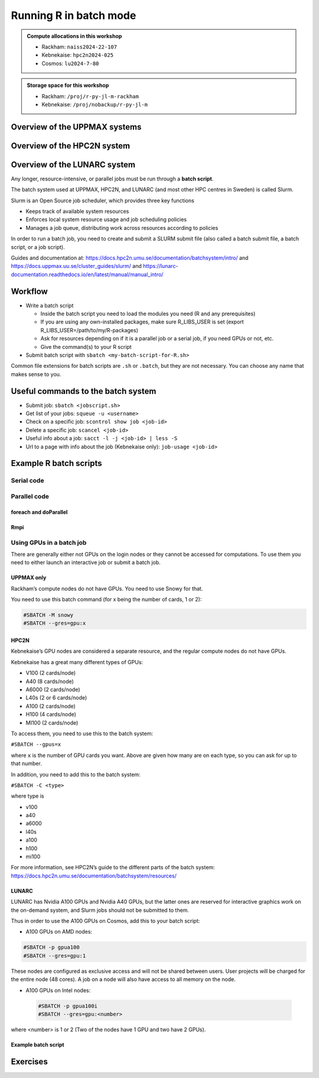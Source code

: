 Running R in batch mode
=======================

.. questions::

   - What is a batch job?
   - How to write a batch script and submit a batch job?

   
   
.. objectives:: 

   - Short introduction to SLURM scheduler
   - Show structure of a batch script
   - Examples to try

.. admonition:: Compute allocations in this workshop 

   - Rackham: ``naiss2024-22-107``
   - Kebnekaise: ``hpc2n2024-025``
   - Cosmos: ``lu2024-7-80``

.. admonition:: Storage space for this workshop 

   - Rackham: ``/proj/r-py-jl-m-rackham``
   - Kebnekaise: ``/proj/nobackup/r-py-jl-m``

Overview of the UPPMAX systems
##############################

.. mermaid:: ../mermaid/uppmax2.mmd

Overview of the HPC2N system
############################

.. mermaid:: ../mermaid/kebnekaise.mmd   

Overview of the LUNARC system
#############################



Any longer, resource-intensive, or parallel jobs must be run through a **batch script**.

The batch system used at UPPMAX, HPC2N, and LUNARC (and most other HPC centres in Sweden) is called Slurm.  

Slurm is an Open Source job scheduler, which provides three key functions

- Keeps track of available system resources
- Enforces local system resource usage and job scheduling policies
- Manages a job queue, distributing work across resources according to policies

In order to run a batch job, you need to create and submit a SLURM submit file (also called a batch submit file, a batch script, or a job script).

Guides and documentation at: https://docs.hpc2n.umu.se/documentation/batchsystem/intro/ and https://docs.uppmax.uu.se/cluster_guides/slurm/ and https://lunarc-documentation.readthedocs.io/en/latest/manual/manual_intro/  

Workflow
########

- Write a batch script

  - Inside the batch script you need to load the modules you need (R and any prerequisites) 
  - If you are using any own-installed packages, make sure R_LIBS_USER is set (export R_LIBS_USER=/path/to/my/R-packages) 
  - Ask for resources depending on if it is a parallel job or a serial job, if you need GPUs or not, etc.
  - Give the command(s) to your R script

- Submit batch script with ``sbatch <my-batch-script-for-R.sh>`` 

Common file extensions for batch scripts are ``.sh`` or ``.batch``, but they are not necessary. You can choose any name that makes sense to you. 

Useful commands to the batch system
###################################

- Submit job: ``sbatch <jobscript.sh>``
- Get list of your jobs: ``squeue -u <username>``
- Check on a specific job: ``scontrol show job <job-id>``
- Delete a specific job: ``scancel <job-id>``
- Useful info about a job: ``sacct -l -j <job-id> | less -S``
- Url to a page with info about the job (Kebnekaise only): ``job-usage <job-id>``


.. keypoints::

   - The Slurm scheduler handles allocations to the calculation nodes
   - Interactive sessions was presented in the previous presentation
   - Batch jobs runs without interaction with the user
   - A batch script consists of a part with Slurm parameters describing the allocation and a second part describing the actual work within the job, for instance one or several R scripts.
      - Remember to include possible input arguments to the R script in the batch script.
    


Example R batch scripts
#######################

Serial code
-----------

.. type-along:: 

   Short serial batch example for running the code ``hello.R``

   .. tabs::

      .. tab:: UPPMAX

         Short serial example script for Rackham. Loading R/4.1.1

         .. code-block:: sh

            #!/bin/bash
            #SBATCH -A naiss2024-22-1202 # Course project id. Change to your own project ID after the course
            #SBATCH --time=00:10:00 # Asking for 10 minutes
            #SBATCH -n 1 # Asking for 1 core
            
            # Load any modules you need, here R/4.1.1
            module load R/4.1.1
            
            # Run your R script (here 'hello.R')
            R --no-save --quiet < hello.R
  
            

      .. tab:: HPC2N

         Short serial example for running on Kebnekaise. Loading R/4.1.2 and prerequisites   
       
         .. code-block:: sh

            #!/bin/bash
            #SBATCH -A hpc2n2024-114 # Change to your own project ID
            #SBATCH --time=00:10:00 # Asking for 10 minutes
            #SBATCH -n 1 # Asking for 1 core
            
            # Load any modules you need, here R/4.1.2 and prerequisites 
            module load GCC/11.2.0  OpenMPI/4.1.1  R/4.1.2
            
            # Run your R script (here 'hello.R')
            R --no-save --quiet < hello.R
            
            
      .. tab:: LUNARC 

         Short serial example for running on Cosmos. Loading R/4.2.1 and prerequisites

         .. code-block:: sh 

            #!/bin/bash
            #SBATCH -A lu2024-7-80 # Change to your own project ID
            #SBATCH --time=00:10:00 # Asking for 10 minutes
            #SBATCH -n 1 # Asking for 1 core
            
            # Load any modules you need, here R/4.1.2 and prerequisites 
            module load GCC/11.3.0  OpenMPI/4.1.4 R/4.2.1
            
            # Run your R script (here 'hello.R')
            R --no-save --quiet < hello.R

      .. tab:: hello.R
   
         R example code
   
         .. code-block:: R
        
            message <-"Hello World!"
            print(message)  

   Send the script to the batch:

   .. code-block:: console

      $ sbatch <batch script>

        
Parallel code 
-------------

foreach and doParallel
''''''''''''''''''''''

.. type-along:: 

   Short parallel example, using foreach and doParallel
   
   .. tabs::

      .. tab:: UPPMAX

         Short parallel example (Since we are using packages "foreach" and "doParallel", you need to use module R_packages/4.1.1 instead of R/4.1.1. 

         .. code-block:: sh
        
            #!/bin/bash
            #SBATCH -A naiss2024-22-1202
            #SBATCH -t 00:10:00
            #SBATCH -N 1
            #SBATCH -c 4
            
            ml purge > /dev/null 2>&1
            ml R_packages/4.1.1
            
            # Batch script to submit the R program parallel_foreach.R 
            R -q --slave -f parallel_foreach.R


      .. tab:: HPC2N

         Short parallel example (using packages "foreach" and "doParallel" which are included in the R module) for running on Kebnekaise. Loading R/4.0.4 and its prerequisites. 
       
         .. code-block:: sh

            #!/bin/bash
            #SBATCH -A hpc2n2024-114 # Change to your own project ID
            #SBATCH -t 00:10:00
            #SBATCH -N 1
            #SBATCH -c 4
            
            ml purge > /dev/null 2>&1
            ml GCC/10.2.0  OpenMPI/4.0.5  R/4.0.4
            
            # Batch script to submit the R program parallel_foreach.R 
            R -q --slave -f parallel_foreach.R

      .. tab:: LUNARC

         Short parallel example (using packages "foreach" and "doParallel" which are included in the R module) for running on Cosmos. Loading R/4.2.1 and its prerequisites.

         .. code-block:: sh

            #!/bin/bash
            # A batch script for running the R program parallel_foreach.R on Kebnekaise 
            #SBATCH -A lu2024-7-80 # Change to your own project ID
            #SBATCH -t 00:10:00
            #SBATCH -N 1
            #SBATCH -c 4

            ml purge > /dev/null 2>&1
            ml GCC/11.3.0  OpenMPI/4.1.4  R/4.2.1

            # Batch script to submit the R program parallel_foreach.R
            R -q --slave -f parallel_foreach.R

      .. tab:: parallel_foreach.R
 
         This R script uses packages "foreach" and "doParallel". 
       
         .. code-block:: R

            library(parallel)
            library(foreach)
            library(doParallel)
            # Function for calculating PI with no values
            calcpi <- function(no) {
              y <- runif(no)
              x <- runif(no)
              z <- sqrt(x^2+y^2)
              length(which(z<=1))*4/length(z)
            }
            # Detect the number of cores
            no_cores <- detectCores() - 1
            # Loop to max number of cores
            for (n in 1:no_cores) {
              # print how many cores we are using
              print(n)
              # Set start time
              start_time <- Sys.time()
              # Create a cluster
              nproc <- makeCluster(n)
              registerDoParallel(nproc)
              # Create a vector 1000 length with 100 randomizations
              input <- rep(100, 1000)
              # Use foreach on n cores
              registerDoParallel(nproc)
              res <- foreach(i = input, .combine = '+') %dopar%
                calcpi(i)
              # Print the mean of the results
              print(res/length(input))
              # Stop the cluster
              stopCluster(nproc)
              # print end time
              print(Sys.time() - start_time)
              }

   Send the script to the batch:

   .. code-block:: console

      $ sbatch <batch script>

Rmpi
''''

.. type-along:: 

   Short parallel example using package “Rmpi” 

   .. tabs::

      .. tab:: UPPMAX

         Short parallel example (using package "Rmpi", so we need to load the module R_packages/4.1.1 instead of R/4.1.1 and we need to load a suitable openmpi module, openmpi/4.0.3)

         .. code-block:: sh
        
            #!/bin/bash
            #SBATCH -A naiss2024-22-1202
            #Asking for 10 min.
            #SBATCH -t 00:10:00
            #SBATCH -n 8
            
            export OMPI_MCA_mpi_warn_on_fork=0
            export OMPI_MCA_btl_openib_allow_ib=1
            
            ml purge > /dev/null 2>&1
            ml R_packages/4.1.1
            ml openmpi/4.0.3
            
            mpirun -np 1 R CMD BATCH --no-save --no-restore Rmpi.R output.out 
           


      .. tab:: HPC2N

         Short parallel example (using packages "Rmpi"). Loading R/4.0.4 and its prerequisites. 
       
         .. code-block:: sh

            #!/bin/bash
            #SBATCH -A hpc2n2024-114 # Change to your own project ID
            #Asking for 10 min.
            #SBATCH -t 00:10:00
            #SBATCH -n 8
            
            export OMPI_MCA_mpi_warn_on_fork=0
            
            ml purge > /dev/null 2>&1
            ml GCC/10.2.0  OpenMPI/4.0.5
            ml R/4.1.1
            
            mpirun -np 1 R CMD BATCH --no-save --no-restore Rmpi.R output.out 

      .. tab:: LUNARC 

         Short parallel example (using packages "Rmpi"). Loading R/4.0.4 and its prerequisites. 
       
         .. code-block:: sh

            #!/bin/bash
            #SBATCH -A lu2024-7-80 # Change to your own project ID
            # Asking for 10 min.
            #SBATCH -t 00:10:00
            #SBATCH -n 8

            export OMPI_MCA_mpi_warn_on_fork=0

            ml purge > /dev/null 2>&1
            ml GCC/11.3.0  OpenMPI/4.1.4
            ml R/4.2.1

            mpirun -np 1 R CMD BATCH --no-save --no-restore Rmpi.R output.out
   

      .. tab:: Rmpi.R

         This R script uses package "Rmpi". 
       
         .. code-block:: sh
        
           # Load the R MPI package if it is not already loaded.
           if (!is.loaded("mpi_initialize")) {
           library("Rmpi")
           }
           print(mpi.universe.size())
           ns <- mpi.universe.size() - 1
           mpi.spawn.Rslaves(nslaves=ns)
           #
           # In case R exits unexpectedly, have it automatically clean up
           # resources taken up by Rmpi (slaves, memory, etc...)
           .Last <- function(){
           if (is.loaded("mpi_initialize")){
           if (mpi.comm.size(1) > 0){
           print("Please use mpi.close.Rslaves() to close slaves.")
           mpi.close.Rslaves()
           }
           print("Please use mpi.quit() to quit R")
           .Call("mpi_finalize")
           }
           }
           # Tell all slaves to return a message identifying themselves
           mpi.remote.exec(paste("I am",mpi.comm.rank(),"of",mpi.comm.size(),system("hostname",intern=T)))
           
           # Test computations
           x <- 5
           x <- mpi.remote.exec(rnorm, x)
           length(x)
           x
           
           # Tell all slaves to close down, and exit the program
           mpi.close.Rslaves()
           
           mpi.quit()

      Send the script to the batch system: 

      .. code-block:: console

         $ sbatch <batch script>


Using GPUs in a batch job
-------------------------

There are generally either not GPUs on the login nodes or they cannot be accessed for computations. To use them you need to either launch an interactive job or submit a batch job.

UPPMAX only
'''''''''''

Rackham’s compute nodes do not have GPUs. You need to use Snowy for that. 

You need to use this batch command (for x being the number of cards, 1 or 2):

.. code-block::

   #SBATCH -M snowy
   #SBATCH --gres=gpu:x

HPC2N
'''''

Kebnekaise’s GPU nodes are considered a separate resource, and the regular compute nodes do not have GPUs.  

Kebnekaise has a great many different types of GPUs:

- V100 (2 cards/node)
- A40 (8 cards/node)
- A6000 (2 cards/node)
- L40s (2 or 6 cards/node)
- A100 (2 cards/node)
- H100 (4 cards/node)
- MI100 (2 cards/node)

To access them, you need to use this to the batch system:

``#SBATCH --gpus=x``

where ``x`` is the number of GPU cards you want. Above are given how many are on each type, so you can ask for up to that number.

In addition, you need to add this to the batch system:

``#SBATCH -C <type>``

where type is

- v100
- a40
- a6000
- l40s
- a100
- h100
- mi100

For more information, see HPC2N’s guide to the different parts of the batch system: https://docs.hpc2n.umu.se/documentation/batchsystem/resources/

LUNARC
''''''

LUNARC has Nvidia A100 GPUs and Nvidia A40 GPUs, but the latter ones are reserved for interactive graphics work on the on-demand system, and Slurm jobs should not be submitted to them.

Thus in order to use the A100 GPUs on Cosmos, add this to your batch script:

- A100 GPUs on AMD nodes:

.. code-block::

   #SBATCH -p gpua100
   #SBATCH --gres=gpu:1

These nodes are configured as exclusive access and will not be shared between users. User projects will be charged for the entire node (48 cores). A job on a node will also have access to all memory on the node.

- A100 GPUs on Intel nodes:


 .. code-block::

    #SBATCH -p gpua100i
    #SBATCH --gres=gpu:<number>

where <number> is 1 or 2 (Two of the nodes have 1 GPU and two have 2 GPUs).

Example batch script
''''''''''''''''''''

.. tabs::

   .. tab:: UPPMAX

        .. code-block:: sh

            #!/bin/bash
            #SBATCH -A naiss2024-22-1202
            #Asking for runtime: hours, minutes, seconds. At most 1 week
            #SBATCH -t HHH:MM:SS
            #SBATCH --exclusive
            #SBATCH -p node
            #SBATCH -N 1
            #SBATCH -M snowy
            #SBATCH --gpus=1
            #SBATCH --gpus-per-node=1
            #Writing output and error files
            #SBATCH --output=output%J.out
            #SBATCH --error=error%J.error
            
            ml purge > /dev/null 2>&1
            ml R/4.1.1 R_packages/4.1.1
            
            R --no-save --no-restore -f MY-R-GPU-SCRIPT.R
           

   .. tab:: HPC2N

        .. code-block:: sh

            #!/bin/bash
            #SBATCH -A hpc2n2024-114 # Change to your own project ID
            #Asking for runtime: hours, minutes, seconds. At most 1 week
            #SBATCH -t HHH:MM:SS
            #Ask for GPU resources. You pick type as one of the ones shown above 
            #x is how many cards you want, at most as many as shown above 
            #SBATCH --gpus:x
            #SBATCH -C type
            #Outcomment the below if you asked for A100 cards
            #SBATCH -p amd_gpu 
            #Writing output and error files
            #SBATCH --output=output%J.out
            #SBATCH --error=error%J.error
            
            ml purge > /dev/null 2>&1
            #R version 4.0.4 is the only one compiled for CUDA 
            ml GCC/10.2.0  CUDA/11.1.1 OpenMPI/4.0.5
            ml R/4.0.4
            
            R --no-save --no-restore -f MY-R-GPU-SCRIPT.R

   .. tab:: LUNARC

        .. code-block:: sh 

           #!/bin/bash
           # Remember to change this to your own project ID after the course!
           #SBATCH -A lu2024-7-80
           # Asking for runtime: hours, minutes, seconds. At most 1 week
           #SBATCH --time=HHH:MM:SS
           # Ask for GPU resources - x is how many cards, 1 or 2 
           #SBATCH -p gpua100
           #SBATCH --gres=gpu:x

           # Remove any loaded modules and load the ones we need
           module purge  > /dev/null 2>&1
           module load GCC/11.3.0  OpenMPI/4.1.4 R/4.2.1 CUDA/12.1.1 

           R --no-save --no-restore -f MY-R-GPU-SCRIPT.R


Exercises
#########

.. challenge:: Serial batch script for R

   Run the serial batch script from further up on the page, but for the add2.R code. Remember the arguments.
    
.. solution:: Solution for UPPMAX
    :class: dropdown
    
          Serial script on Rackham  
          
          .. code-block:: sh
 
             #!/bin/bash
             #SBATCH -A naiss2024-22-1202 # Change to your own after the course
             #SBATCH --time=00:10:00 # Asking for 10 minutes
             #SBATCH -n 1 # Asking for 1 core
             
             # Load any modules you need, here for R/4.1.1
             module load R/4.1.1
             
             # Run your R script 
             Rscript add2.R 2 3 


.. solution:: Solution for HPC2N
    :class: dropdown
    
          Serial script on Kebnekaise 
          
          .. code-block:: sh
 
             #!/bin/bash
             #SBATCH -A hpc2n2024-114 # Change to your own project ID
             #SBATCH --time=00:10:00 # Asking for 10 minutes
             #SBATCH -n 1 # Asking for 1 core
             
             # Load any modules you need, here for R/4.1.2
             module load GCC/11.2.0  OpenMPI/4.1.1 R/4.1.2
             
             # Run your R script 
             Rscript add2.R 2 3 

.. solution:: Solution for LUNARC 
    :class: dropdown 

          Serial script on R

          .. code-block:: sh

             #!/bin/bash
             #SBATCH -A lu2024-7-80 # Change to your own project ID
             #SBATCH --time=00:10:00 # Asking for 10 minutes
             #SBATCH -n 1 # Asking for 1 core
             
             # Load any modules you need, here for R/4.2.1
             module load GCC/11.3.0  OpenMPI/4.1.4 R/4.2.1
             
             # Run your R script 
             Rscript add2.R 2 3 


.. challenge:: Parallel job run

   Try running the parallel example with "foreach" from further up on the page. 


